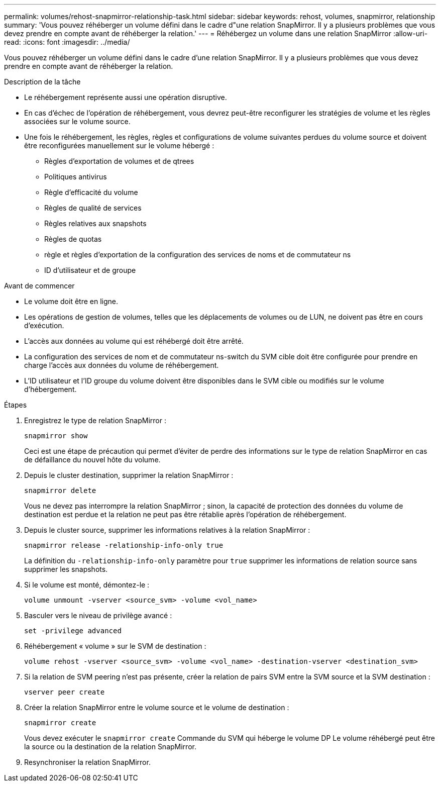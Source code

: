 ---
permalink: volumes/rehost-snapmirror-relationship-task.html 
sidebar: sidebar 
keywords: rehost, volumes, snapmirror, relationship 
summary: 'Vous pouvez réhéberger un volume défini dans le cadre d"une relation SnapMirror. Il y a plusieurs problèmes que vous devez prendre en compte avant de réhéberger la relation.' 
---
= Réhébergez un volume dans une relation SnapMirror
:allow-uri-read: 
:icons: font
:imagesdir: ../media/


[role="lead"]
Vous pouvez réhéberger un volume défini dans le cadre d'une relation SnapMirror. Il y a plusieurs problèmes que vous devez prendre en compte avant de réhéberger la relation.

.Description de la tâche
* Le réhébergement représente aussi une opération disruptive.
* En cas d'échec de l'opération de réhébergement, vous devrez peut-être reconfigurer les stratégies de volume et les règles associées sur le volume source.
* Une fois le réhébergement, les règles, règles et configurations de volume suivantes perdues du volume source et doivent être reconfigurées manuellement sur le volume hébergé :
+
** Règles d'exportation de volumes et de qtrees
** Politiques antivirus
** Règle d'efficacité du volume
** Règles de qualité de services
** Règles relatives aux snapshots
** Règles de quotas
** règle et règles d'exportation de la configuration des services de noms et de commutateur ns
** ID d'utilisateur et de groupe




.Avant de commencer
* Le volume doit être en ligne.
* Les opérations de gestion de volumes, telles que les déplacements de volumes ou de LUN, ne doivent pas être en cours d'exécution.
* L'accès aux données au volume qui est réhébergé doit être arrêté.
* La configuration des services de nom et de commutateur ns-switch du SVM cible doit être configurée pour prendre en charge l'accès aux données du volume de réhébergement.
* L'ID utilisateur et l'ID groupe du volume doivent être disponibles dans le SVM cible ou modifiés sur le volume d'hébergement.


.Étapes
. Enregistrez le type de relation SnapMirror :
+
`snapmirror show`

+
Ceci est une étape de précaution qui permet d'éviter de perdre des informations sur le type de relation SnapMirror en cas de défaillance du nouvel hôte du volume.

. Depuis le cluster destination, supprimer la relation SnapMirror :
+
`snapmirror delete`

+
Vous ne devez pas interrompre la relation SnapMirror ; sinon, la capacité de protection des données du volume de destination est perdue et la relation ne peut pas être rétablie après l'opération de réhébergement.

. Depuis le cluster source, supprimer les informations relatives à la relation SnapMirror :
+
`snapmirror release -relationship-info-only true`

+
La définition du `-relationship-info-only` paramètre pour `true` supprimer les informations de relation source sans supprimer les snapshots.

. Si le volume est monté, démontez-le :
+
`volume unmount -vserver <source_svm> -volume <vol_name>`

. Basculer vers le niveau de privilège avancé :
+
`set -privilege advanced`

. Réhébergement « volume » sur le SVM de destination :
+
`volume rehost -vserver <source_svm> -volume <vol_name> -destination-vserver <destination_svm>`

. Si la relation de SVM peering n'est pas présente, créer la relation de pairs SVM entre la SVM source et la SVM destination :
+
`vserver peer create`

. Créer la relation SnapMirror entre le volume source et le volume de destination :
+
`snapmirror create`

+
Vous devez exécuter le `snapmirror create` Commande du SVM qui héberge le volume DP Le volume réhébergé peut être la source ou la destination de la relation SnapMirror.

. Resynchroniser la relation SnapMirror.

